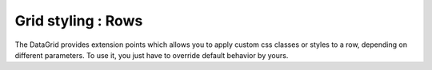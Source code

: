 .. _dojox/grid/example_grid_styling_rows:

Grid styling : Rows
-------------------

The DataGrid provides extension points which allows you to apply custom css classes or styles to a row, depending on different parameters.
To use it, you just have to override default behavior by yours.

.. code-example ::

  .. js ::

        require(["dojo/parser", 
            "dojox/grid/DataGrid",
            "dojo/data/ItemFileWriteStore"]);

  .. html ::

    <span data-dojo-type="dojo/data/ItemFileWriteStore"
        data-dojo-id="store3" data-dojo-props="url:'{{ dataUrl }}dijit/tests/_data/countries.json'">
    </span>

    <table data-dojo-type="dojox/grid/DataGrid"
        data-dojo-id="grid6"
        data-dojo-props="store:store3,
        query:{ name: '*' },
        rowsPerPage:20,
        clientSort:true,
        rowSelector:'20px'"
        style="width: 400px; height: 200px;">
        <script type="dojo/method" data-dojo-event="onStyleRow" data-dojo-args="row">
         // The row object has 4 parameters, and you can set two others to provide your own styling
         // These parameters are :
         //    -- index : the row index
         //    -- selected: whether or not the row is selected
         //    -- over : whether or not the mouse is over this row
         //    -- odd : whether or not this row index is odd.
         var item = grid6.getItem(row.index);
         if(item){
        var type = store3.getValue(item, "type", null);
        if(type == "continent"){
            row.customStyles += "color:red;";
            }
         }
         grid6.focus.styleRow(row);
         grid6.edit.styleRow(row);
    </script>
        <thead>
            <tr>
                <th width="200px"
                    field="name">Country/Continent Name</th>
                <th width="auto"
                    field="type"
                    cellType="dojox.grid.cells.Select"
                    options="country,city,continent"
                    editable="true">Type</th>
            </tr>
        </thead>
    </table>

  .. css ::

        @import "{{ baseUrl }}dojox/grid/resources/Grid.css";
        @import "{{ baseUrl }}dojox/grid/resources/nihiloGrid.css";

        .dojoxGrid table {
            margin: 0;
        }
